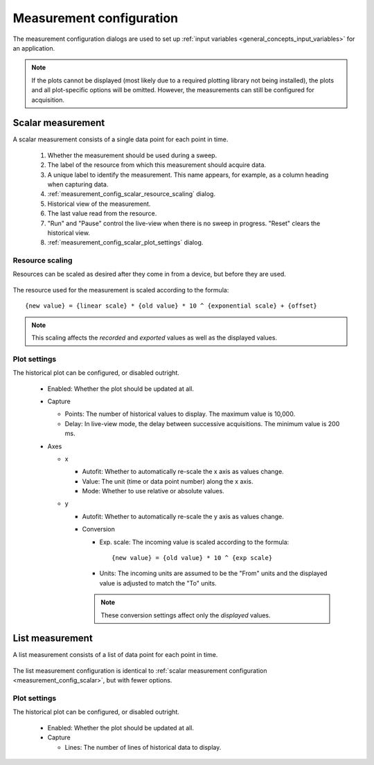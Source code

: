 .. _measurement_config:

#########################
Measurement configuration
#########################

The measurement configuration dialogs are used to set up :ref:`input variables <general_concepts_input_variables>` for an application.

.. note::
   If the plots cannot be displayed (most likely due to a required plotting library not being installed), the plots and all plot-specific options will be omitted. However, the measurements can still be configured for acquisition.

.. _measurement_config_scalar:

Scalar measurement
******************

A scalar measurement consists of a single data point for each point in time.

.. figure:: measurement_config_scalar.*
   :alt: Scalar measurement configuration.

   ..

   1. Whether the measurement should be used during a sweep.
   2. The label of the resource from which this measurement should acquire data.
   3. A unique label to identify the measurement. This name appears, for example, as a column heading when capturing data.
   4. :ref:`measurement_config_scalar_resource_scaling` dialog.
   5. Historical view of the measurement.
   6. The last value read from the resource.
   7. "Run" and "Pause" control the live-view when there is no sweep in progress. "Reset" clears the historical view.
   8. :ref:`measurement_config_scalar_plot_settings` dialog.

.. _measurement_config_scalar_resource_scaling:

Resource scaling
================

Resources can be scaled as desired after they come in from a device, but before they are used.

.. figure:: measurement_config_scaling.*
   :alt: Scalar measurement scaling.

The resource used for the measurement is scaled according to the formula::

   {new value} = {linear scale} * {old value} * 10 ^ {exponential scale} + {offset}

.. note::
   This scaling affects the *recorded* and *exported* values as well as the displayed values.

.. _measurement_config_scalar_plot_settings:

Plot settings
=============

The historical plot can be configured, or disabled outright.

.. figure:: measurement_config_scalar_settings.*
   :alt: Scalar measurement plot settings.

   ..

   * Enabled: Whether the plot should be updated at all.
   * Capture

     * Points: The number of historical values to display. The maximum value is 10,000.
     * Delay: In live-view mode, the delay between successive acquisitions. The minimum value is 200 ms.

   * Axes

     * x

       * Autofit: Whether to automatically re-scale the x axis as values change.
       * Value: The unit (time or data point number) along the x axis.
       * Mode: Whether to use relative or absolute values.

     * y

       * Autofit: Whether to automatically re-scale the y axis as values change.
       * Conversion

         * Exp. scale: The incoming value is scaled according to the formula::

            {new value} = {old value} * 10 ^ {exp scale}

         * Units: The incoming units are assumed to be the "From" units and the displayed value is adjusted to match the "To" units.

         .. note::
            These conversion settings affect only the *displayed* values.

List measurement
****************

A list measurement consists of a list of data point for each point in time.

.. figure:: measurement_config_list.*
   :alt: List measurement configuration.

The list measurement configuration is identical to :ref:`scalar measurement configuration <measurement_config_scalar>`, but with fewer options.

Plot settings
=============

The historical plot can be configured, or disabled outright.

.. figure:: measurement_config_list_settings.*
   :alt: List measurement plot settings.

   ..

   * Enabled: Whether the plot should be updated at all.
   * Capture

     * Lines: The number of lines of historical data to display.

